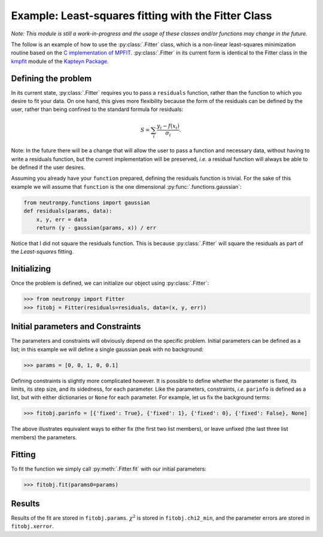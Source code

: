 Example: Least-squares fitting with the Fitter Class
====================================================

*Note: This module is still a work-in-progress and the usage of these classes and/or functions may change in the future.*

The follow is an example of how to use the :py:class:`.Fitter` class, which is a non-linear least-squares minimization routine based on the `C implementation of MPFIT <http://www.physics.wisc.edu/~craigm/idl/cmpfit.html>`_. :py:class:`.Fitter` in its current form is identical to the Fitter class in the `kmpfit <https://www.astro.rug.nl/software/kapteyn/kmpfit.html>`_ module of the `Kapteyn Package <https://www.astro.rug.nl/software/kapteyn/index.html>`_.

Defining the problem
--------------------
In its current state, :py:class:`.Fitter` requires you to pass a ``residuals`` function, rather than the function to which you desire to fit your data. On one hand, this gives more flexibility because the form of the residuals can be defined by the user, rather than being confined to the standard formula for residuals:

.. math::   S = \sum_{i}\frac{y_i - f(x_i)}{\sigma_i}.

Note: In the future there will be a change that will allow the user to pass a function and necessary data, without having to write a residuals function, but the current implementation will be preserved, *i.e.* a residual function will always be able to be defined if the user desires.

Assuming you already have your ``function`` prepared, defining the residuals function is trivial. For the sake of this example we will assume that ``function`` is the one dimensional :py:func:`.functions.gaussian`:

.. code-block:: python

    from neutronpy.functions import gaussian
    def residuals(params, data):
        x, y, err = data
        return (y - gaussian(params, x)) / err

Notice that I did not square the residuals function. This is because :py:class:`.Fitter` will square the residuals as part of the *Least-squares* fitting.

Initializing
------------
Once the problem is defined, we can initialize our object using :py:class:`.Fitter`:

>>> from neutronpy import Fitter
>>> fitobj = Fitter(residuals=residuals, data=(x, y, err))

Initial parameters and Constraints
--------------------------
The parameters and constraints will obviously depend on the specific problem. Initial parameters can be defined as a list; in this example we will define a single gaussian peak with no background:

>>> params = [0, 0, 1, 0, 0.1]

Defining constraints is slightly more complicated however. It is possible to define whether the parameter is fixed, its limits, its step size, and its sidedness, for each parameter. Like the parameters, constraints, *i.e.* ``parinfo`` is defined as a list, but with either dictionaries or ``None`` for each parameter. For example, let us fix the background terms:

>>> fitobj.parinfo = [{'fixed': True}, {'fixed': 1}, {'fixed': 0}, {'fixed': False}, None]

The above illustrates equivalent ways to either fix (the first two list members), or leave unfixed (the last three list members) the parameters.

Fitting
-------
To fit the function we simply call :py:meth:`.Fitter.fit` with our initial parameters:

>>> fitobj.fit(params0=params)

Results
-------
Results of the fit are stored in ``fitobj.params``. :math:`\chi^2` is stored in ``fitobj.chi2_min``, and the parameter errors are stored in ``fitobj.xerror``.
